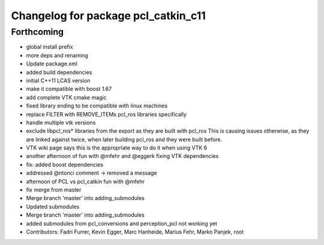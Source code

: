 ^^^^^^^^^^^^^^^^^^^^^^^^^^^^^^^^^^^^
Changelog for package pcl_catkin_c11
^^^^^^^^^^^^^^^^^^^^^^^^^^^^^^^^^^^^

Forthcoming
-----------
* global install prefix
* more deps and renaming
* Update package.xml
* added build dependencies
* initial C++11 LCAS version
* make it compatible with boost 1.67
* add complete VTK cmake magic
* fixed library ending to be compatible with linux machines
* replace FILTER with REMOVE_ITEMs pcl_ros libraries specifically
* handle multiple vtk versions
* exclude libpcl_ros* libraries from the export as they are built with pcl_ros
  This is causing issues otherwise, as they are linked against twice, when
  later building pcl_ros and they were built before.
* VTK wiki page says this is the appropriate way to do it when using VTK 6
* another afternoon of fun with @mfehr and @eggerk fixing VTK dependencies
* fix: added boost dependencies
* addressed @ntonci comment -> removed a message
* afternoon of PCL vs pcl_catkin fun with @mfehr
* fix merge from master
* Merge branch 'master' into adding_submodules
* Updated submodules
* Merge branch 'master' into adding_submodules
* added submodules from pcl_conversions and perception_pcl
  not working yet
* Contributors: Fadri Furrer, Kevin Egger, Marc Hanheide, Marius Fehr, Marko Panjek, root
